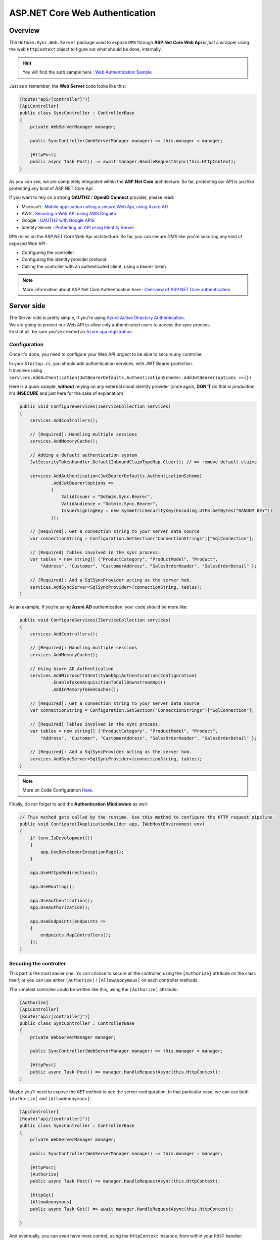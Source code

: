 ASP.NET Core Web Authentication
================================

Overview
^^^^^^^^^^

The ``Dotmim.Sync.Web.Server`` package used to expose ``DMS`` through **ASP.Net Core Web Api** is *just* a wrapper using the web ``HttpContext`` object to figure out what should be done, internally.

.. hint:: You will find the auth sample here : `Web Authentication Sample <https://github.com/Mimetis/Dotmim.Sync/blob/master/Samples/HelloWebAuthSync>`_ 

Just as a remember, the **Web Server** code looks like this:

.. code-block:: csharp

    [Route("api/[controller]")]
    [ApiController]
    public class SyncController : ControllerBase
    {
        private WebServerManager manager;

        public SyncController(WebServerManager manager) => this.manager = manager;

        [HttpPost]
        public async Task Post() => await manager.HandleRequestAsync(this.HttpContext);
    }

As you can see, we are completely integrated within the **ASP.Net Core** architecture. So far, protecting our API is just like protecting any kind of ASP.NET Core Api.


If you want to rely on a strong **OAUTH2** / **OpenID Connect** provider, please read:

* Microsoft : `Mobile application calling a secure Web Api, using Azure AD <https://docs.microsoft.com/en-us/azure/active-directory/develop/scenario-mobile-overview>`_
* AWS : `Securing a Web API using AWS Cognito <https://referbruv.com/blog/posts/securing-aspnet-core-apis-with-jwt-bearer-using-aws-cognito>`_
* Google : `OAUTH2 with Google APIS <https://developers.google.com/api-client-library/dotnet/guide/aaa_oauth>`_
* Identity Server : `Protecting an API using Identity Server <https://identityserver4.readthedocs.io/en/latest/topics/apis.html>`_

``DMS`` relies on the ASP.NET Core Web Api architecture. So far, you can secure `DMS` like you're securing any kind of exposed Web API:

* Configuring the controller 
* Configuring the identity provider protocol
* Calling the controller with an authenticated client, using a bearer token


.. note:: More information about ASP.Net Core Authentication here : `Overview of ASP.NET Core authentication <https://docs.microsoft.com/en-us/aspnet/core/security/authentication>`_     


Server side
^^^^^^^^^^^^^^

| The Server side is pretty simple, if you're using `Azure Active Directory Authentication <https://docs.microsoft.com/en-us/aspnet/core/security/authentication/azure-active-directory/>`_.
| We are going to protect our Web API to allow only authenticated users to access the sync process.
| First of all, be sure you've created an `Azure app registration <https://docs.microsoft.com/en-us/azure/active-directory/develop/scenario-protected-web-api-app-registration>`_.

Configuration
-----------------------------

Once it's done, you need to configure your Web API project to be able to secure any controller.

| In your ``Startup.cs``, you should add authentication services, with JWT Bearer protection.
| It involves using ``services.AddAuthentication(JwtBearerDefaults.AuthenticationScheme).AddJwtBearer(options =>{})``

Here is a quick sample, **without** relying on any external cloud identity provider (once again, **DON'T** do that in production, it's **INSECURE** and just here for the sake of explanation)

.. code-block:: csharp

    public void ConfigureServices(IServiceCollection services)
    {
        services.AddControllers();

        // [Required]: Handling multiple sessions
        services.AddMemoryCache();

        // Adding a default authentication system
        JwtSecurityTokenHandler.DefaultInboundClaimTypeMap.Clear(); // => remove default claims

        services.AddAuthentication(JwtBearerDefaults.AuthenticationScheme)
                .AddJwtBearer(options =>
                {
                    ValidIssuer = "Dotmim.Sync.Bearer",
                    ValidAudience = "Dotmim.Sync.Bearer",
                    IssuerSigningKey = new SymmetricSecurityKey(Encoding.UTF8.GetBytes("RANDOM_KEY"))
                });

        // [Required]: Get a connection string to your server data source
        var connectionString = Configuration.GetSection("ConnectionStrings")["SqlConnection"];

        // [Required] Tables involved in the sync process:
        var tables = new string[] {"ProductCategory", "ProductModel", "Product",
            "Address", "Customer", "CustomerAddress", "SalesOrderHeader", "SalesOrderDetail" };

        // [Required]: Add a SqlSyncProvider acting as the server hub.
        services.AddSyncServer<SqlSyncProvider>(connectionString, tables);
    }


As an example, if you're using **Azure AD** authentication, your code should be more like:

.. code-block:: csharp


    public void ConfigureServices(IServiceCollection services)
    {
        services.AddControllers();

        // [Required]: Handling multiple sessions
        services.AddMemoryCache();

        // Using Azure AD Authentication
        services.AddMicrosoftIdentityWebApiAuthentication(Configuration)
                .EnableTokenAcquisitionToCallDownstreamApi()
                .AddInMemoryTokenCaches();

        // [Required]: Get a connection string to your server data source
        var connectionString = Configuration.GetSection("ConnectionStrings")["SqlConnection"];

        // [Required] Tables involved in the sync process:
        var tables = new string[] {"ProductCategory", "ProductModel", "Product",
            "Address", "Customer", "CustomerAddress", "SalesOrderHeader", "SalesOrderDetail" };

        // [Required]: Add a SqlSyncProvider acting as the server hub.
        services.AddSyncServer<SqlSyncProvider>(connectionString, tables);
    }

.. note:: More on Code Configuration `Here <https://docs.microsoft.com/en-us/azure/active-directory/develop/scenario-protected-web-api-app-configuration>`_.


Finally, do not forget to add the **Authentication Middleware** as well:

.. code-block:: csharp


    // This method gets called by the runtime. Use this method to configure the HTTP request pipeline.
    public void Configure(IApplicationBuilder app, IWebHostEnvironment env)
    {
        if (env.IsDevelopment())
        {
            app.UseDeveloperExceptionPage();
        }

        app.UseHttpsRedirection();

        app.UseRouting();

        app.UseAuthentication();
        app.UseAuthorization();

        app.UseEndpoints(endpoints =>
        {
            endpoints.MapControllers();
        });
    }


Securing the controller
-----------------------------

This part is the most easier one. Yo can choose to secure all the controller, using the ``[Authorize]`` attribute on the class itself, or you can use either ``[Authorize]`` / ``[AllowAnonymous]`` on each controller methods:

The simplest controller could be written like this, using the ``[Authorize]`` attribute:

.. code-block:: csharp

    [Authorize]
    [ApiController]
    [Route("api/[controller]")]
    public class SyncController : ControllerBase
    {
        private WebServerManager manager;

        public SyncController(WebServerManager manager) => this.manager = manager;

        [HttpPost]
        public async Task Post() => manager.HandleRequestAsync(this.HttpContext);
    }


Maybe you'll need to expose the ``GET`` method to see the server configuration. In that particular case, we can use both ``[Authorize]`` and ``[AllowAnonymous]``:

.. code-block:: csharp
 
    [ApiController]
    [Route("api/[controller]")]
    public class SyncController : ControllerBase
    {
        private WebServerManager manager;

        public SyncController(WebServerManager manager) => this.manager = manager;

        [HttpPost]
        [Authorize]
        public async Task Post() => manager.HandleRequestAsync(this.HttpContext);

        [HttpGet]
        [AllowAnonymous]
        public async Task Get() => await manager.HandleRequestAsync(this.HttpContext);

    }


And eventually, you can even have more control, using the ``HttpContext`` instance, from within your ``POST`` handler:

.. code-block:: csharp

    [HttpPost]
    public async Task Post()
    {
        // If you are using the [Authorize] attribute you don't need to check
        // the User.Identity.IsAuthenticated value
        if (!HttpContext.User.Identity.IsAuthenticated)
        {
            this.HttpContext.Response.StatusCode = StatusCodes.Status401Unauthorized;
            return;
        }
        
        // using scope and even claims, you can have more grain control on your authenticated user
        string scope = (User.FindFirst("http://schemas.microsoft.com/identity/claims/scope"))?.Value;
        string user = (User.FindFirst(ClaimTypes.NameIdentifier))?.Value;
        if (scope != "access_as_user")
        {
            this.HttpContext.Response.StatusCode = StatusCodes.Status401Unauthorized;
            return;
        }
        
        await manager.HandleRequestAsync(this.HttpContext);
    }

Client side
^^^^^^^^^^^^^^^

From you mobile / console / desktop application, you just need to send your **Bearer Token** embedded into your `HttpClient` headers.

The ``WebClientOrchestrator`` object allows you to use your own ``HttpClient`` instance. So far, create an instance and add your bearer token to the ``DefaultRequestHeaders.Authorization`` property.

.. code-block:: csharp

    // Getting a JWT token
    // You should get a Jwt Token from an identity provider like Azure, Google, AWS or other.
    var token = GenerateJwtToken(...);

    HttpClient httpClient = new HttpClient();
    httpClient.DefaultRequestHeaders.Authorization = new AuthenticationHeaderValue("Bearer", token);

    // Adding the HttpClient instance to the web client orchestrator
    var serverOrchestrator = new WebClientOrchestrator(
                    "https://localhost:44342/api/sync", client:httpClient);

    var clientProvider = new SqlSyncProvider(clientConnectionString);
    var agent = new SyncAgent(clientProvider, serverOrchestrator);

    var result = await agent.SynchronizeAsync();

Xamaring sample
------------------------

.. note:: More on mobile token acquisition : `Acquire token from mobile application <https://docs.microsoft.com/en-us/azure/active-directory/develop/scenario-mobile-acquire-token>`_

| MSAL allows apps to acquire tokens silently and interactively. 
| When you call ``AcquireTokenSilent()`` or ``AcquireTokenInteractive()``, MSAL returns an access token for the requested scopes. 
| The correct pattern is to make a silent request and then fall back to an interactive request.

.. code-block:: csharp

    string[] scopes = new string[] {"user.read"};
    var app = PublicClientApplicationBuilder.Create(clientId).Build();
    var accounts = await app.GetAccountsAsync();

    AuthenticationResult result;
    try
    {
        result = await app.AcquireTokenSilent(scopes, accounts.FirstOrDefault())
                    .ExecuteAsync();
    }
    catch(MsalUiRequiredException)
    {
        result = await app.AcquireTokenInteractive(scopes)
                    .ExecuteAsync();
    }

